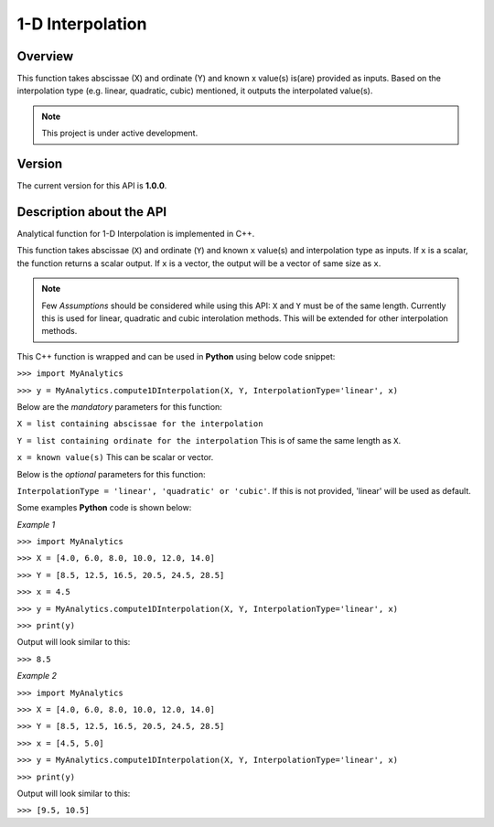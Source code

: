 1-D Interpolation
=================

Overview
--------
This function takes abscissae (X) and ordinate (Y) and known x value(s) is(are) provided as inputs. Based on the interpolation type (e.g. linear, quadratic, cubic) mentioned, it outputs the interpolated value(s). 

.. note::

   This project is under active development. 

Version
-------
The current version for this API is **1.0.0**. 

Description about the API
-------------------------
Analytical function for 1-D Interpolation is implemented in C++. 

This function takes abscissae (``X``) and ordinate (``Y``) and known ``x`` value(s) and interpolation type as inputs. If ``x`` is a scalar, the function returns a scalar output. If ``x`` is a vector, the output will be a vector of same size as ``x``. 

.. note::

   Few *Assumptions* should be considered while using this API: ``X`` and ``Y`` must be of the same length. Currently this is used for linear, quadratic and cubic interolation methods. This will be extended for other interpolation methods. 
   
This C++ function is wrapped and can be used in **Python** using below code snippet: 

``>>> import MyAnalytics`` 

``>>> y = MyAnalytics.compute1DInterpolation(X, Y, InterpolationType='linear', x)`` 

Below are the *mandatory* parameters for this function: 

``X = list containing abscissae for the interpolation`` 

``Y = list containing ordinate for the interpolation`` This is of same the same length as ``X``. 

``x = known value(s)`` This can be scalar or vector. 

Below is the *optional* parameters for this function: 

``InterpolationType = 'linear', 'quadratic' or 'cubic'``. If this is not provided, 'linear' will be used as default. 

Some examples **Python** code is shown below: 

*Example 1* 

``>>> import MyAnalytics`` 

``>>> X = [4.0, 6.0, 8.0, 10.0, 12.0, 14.0]`` 

``>>> Y = [8.5, 12.5, 16.5, 20.5, 24.5, 28.5]`` 

``>>> x = 4.5`` 

``>>> y = MyAnalytics.compute1DInterpolation(X, Y, InterpolationType='linear', x)`` 

``>>> print(y)`` 

Output will look similar to this: 

``>>> 8.5`` 

*Example 2* 

``>>> import MyAnalytics`` 

``>>> X = [4.0, 6.0, 8.0, 10.0, 12.0, 14.0]`` 

``>>> Y = [8.5, 12.5, 16.5, 20.5, 24.5, 28.5]`` 

``>>> x = [4.5, 5.0]`` 

``>>> y = MyAnalytics.compute1DInterpolation(X, Y, InterpolationType='linear', x)`` 

``>>> print(y)`` 

Output will look similar to this: 

``>>> [9.5, 10.5]`` 
